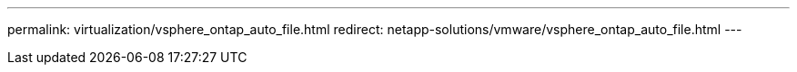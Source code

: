 ---
permalink: virtualization/vsphere_ontap_auto_file.html
redirect: netapp-solutions/vmware/vsphere_ontap_auto_file.html
---
